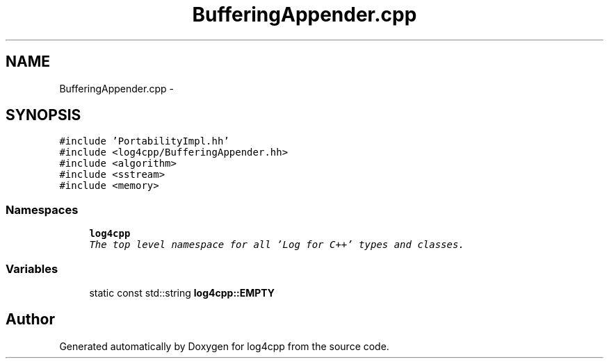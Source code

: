 .TH "BufferingAppender.cpp" 3 "Thu Dec 30 2021" "Version 1.1" "log4cpp" \" -*- nroff -*-
.ad l
.nh
.SH NAME
BufferingAppender.cpp \- 
.SH SYNOPSIS
.br
.PP
\fC#include 'PortabilityImpl\&.hh'\fP
.br
\fC#include <log4cpp/BufferingAppender\&.hh>\fP
.br
\fC#include <algorithm>\fP
.br
\fC#include <sstream>\fP
.br
\fC#include <memory>\fP
.br

.SS "Namespaces"

.in +1c
.ti -1c
.RI " \fBlog4cpp\fP"
.br
.RI "\fIThe top level namespace for all 'Log for C++' types and classes\&. \fP"
.in -1c
.SS "Variables"

.in +1c
.ti -1c
.RI "static const std::string \fBlog4cpp::EMPTY\fP"
.br
.in -1c
.SH "Author"
.PP 
Generated automatically by Doxygen for log4cpp from the source code\&.

